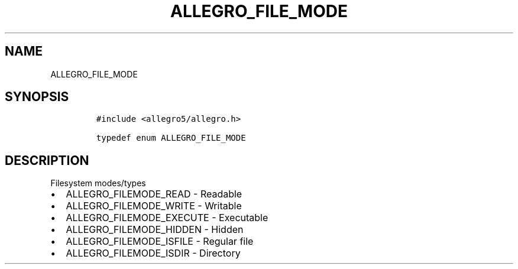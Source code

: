 .TH ALLEGRO_FILE_MODE 3 "" "Allegro reference manual"
.SH NAME
.PP
ALLEGRO_FILE_MODE
.SH SYNOPSIS
.IP
.nf
\f[C]
#include\ <allegro5/allegro.h>

typedef\ enum\ ALLEGRO_FILE_MODE
\f[]
.fi
.SH DESCRIPTION
.PP
Filesystem modes/types
.IP \[bu] 2
ALLEGRO_FILEMODE_READ - Readable
.IP \[bu] 2
ALLEGRO_FILEMODE_WRITE - Writable
.IP \[bu] 2
ALLEGRO_FILEMODE_EXECUTE - Executable
.IP \[bu] 2
ALLEGRO_FILEMODE_HIDDEN - Hidden
.IP \[bu] 2
ALLEGRO_FILEMODE_ISFILE - Regular file
.IP \[bu] 2
ALLEGRO_FILEMODE_ISDIR - Directory
